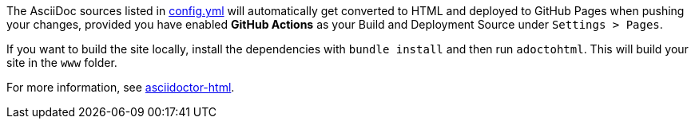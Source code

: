 The AsciiDoc sources listed in https://github.com/ravirajani/ravirajani.github.io/blob/main/config.yml[config.yml] will automatically get converted to HTML and deployed to GitHub Pages when pushing your changes, provided you have enabled *GitHub Actions* as your Build and Deployment Source under `Settings > Pages`.

If you want to build the site locally, install the dependencies with `bundle install` and then run `adoctohtml`. This will
build your site in the `www` folder.

For more information, see https://ravirajani.github.io/asciidoctor-html/[asciidoctor-html].
